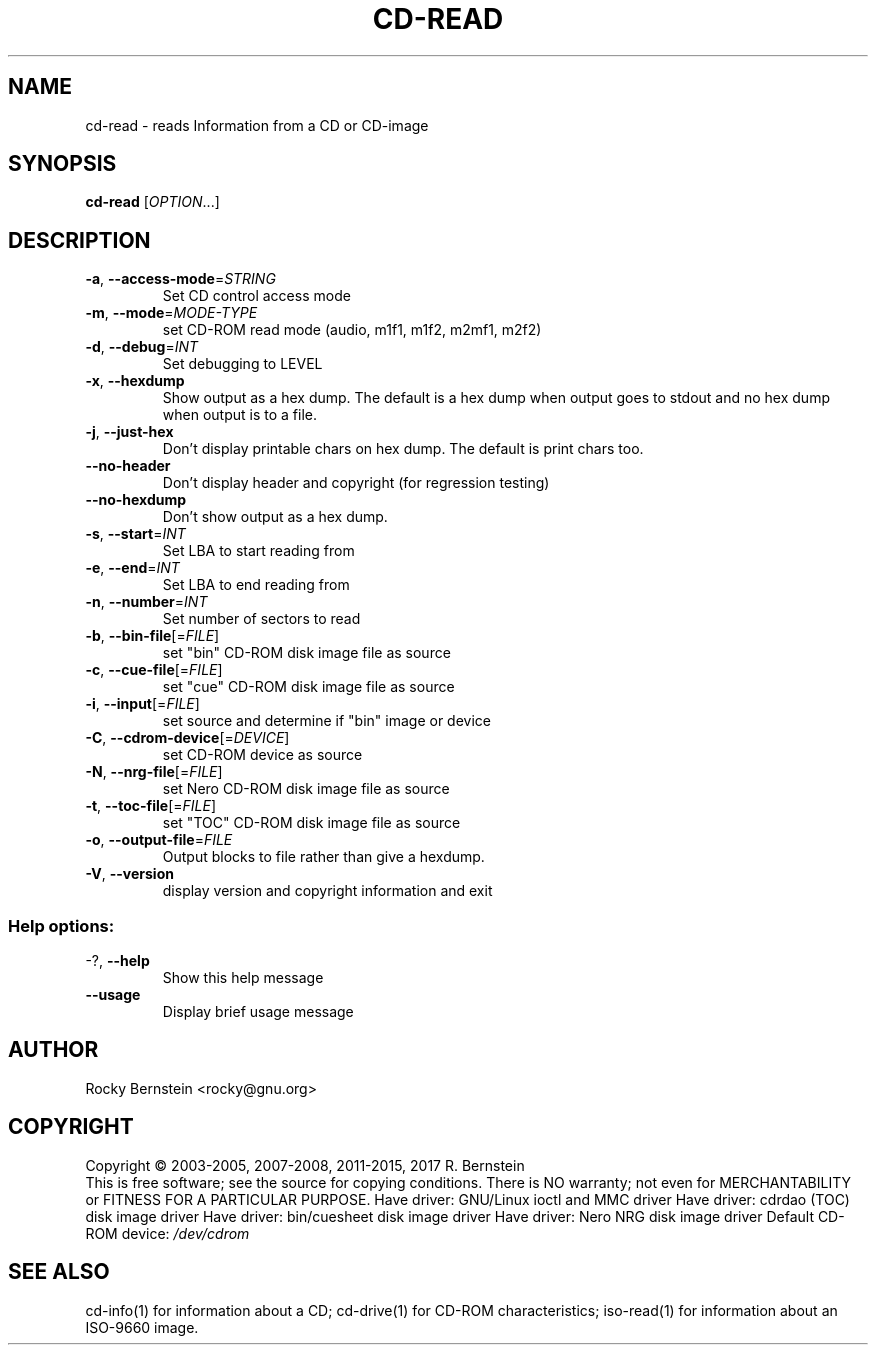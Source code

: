 .\" DO NOT MODIFY THIS FILE!  It was generated by help2man 1.47.6.
.TH CD-READ "1" "February 2022" "cd-read version 2.1.0" "User Commands"
.SH NAME
cd-read \- reads Information from a CD or CD-image
.SH SYNOPSIS
.B cd-read
[\fI\,OPTION\/\fR...]
.SH DESCRIPTION
.TP
\fB\-a\fR, \fB\-\-access\-mode\fR=\fI\,STRING\/\fR
Set CD control access mode
.TP
\fB\-m\fR, \fB\-\-mode\fR=\fI\,MODE\-TYPE\/\fR
set CD\-ROM read mode (audio, m1f1, m1f2,
m2mf1, m2f2)
.TP
\fB\-d\fR, \fB\-\-debug\fR=\fI\,INT\/\fR
Set debugging to LEVEL
.TP
\fB\-x\fR, \fB\-\-hexdump\fR
Show output as a hex dump. The default is a
hex dump when output goes to stdout and no
hex dump when output is to a file.
.TP
\fB\-j\fR, \fB\-\-just\-hex\fR
Don't display printable chars on hex
dump. The default is print chars too.
.TP
\fB\-\-no\-header\fR
Don't display header and copyright (for
regression testing)
.TP
\fB\-\-no\-hexdump\fR
Don't show output as a hex dump.
.TP
\fB\-s\fR, \fB\-\-start\fR=\fI\,INT\/\fR
Set LBA to start reading from
.TP
\fB\-e\fR, \fB\-\-end\fR=\fI\,INT\/\fR
Set LBA to end reading from
.TP
\fB\-n\fR, \fB\-\-number\fR=\fI\,INT\/\fR
Set number of sectors to read
.TP
\fB\-b\fR, \fB\-\-bin\-file\fR[=\fI\,FILE\/\fR]
set "bin" CD\-ROM disk image file as source
.TP
\fB\-c\fR, \fB\-\-cue\-file\fR[=\fI\,FILE\/\fR]
set "cue" CD\-ROM disk image file as source
.TP
\fB\-i\fR, \fB\-\-input\fR[=\fI\,FILE\/\fR]
set source and determine if "bin" image or
device
.TP
\fB\-C\fR, \fB\-\-cdrom\-device\fR[=\fI\,DEVICE\/\fR]
set CD\-ROM device as source
.TP
\fB\-N\fR, \fB\-\-nrg\-file\fR[=\fI\,FILE\/\fR]
set Nero CD\-ROM disk image file as source
.TP
\fB\-t\fR, \fB\-\-toc\-file\fR[=\fI\,FILE\/\fR]
set "TOC" CD\-ROM disk image file as source
.TP
\fB\-o\fR, \fB\-\-output\-file\fR=\fI\,FILE\/\fR
Output blocks to file rather than give a
hexdump.
.TP
\fB\-V\fR, \fB\-\-version\fR
display version and copyright information
and exit
.SS "Help options:"
.TP
\-?, \fB\-\-help\fR
Show this help message
.TP
\fB\-\-usage\fR
Display brief usage message
.SH AUTHOR
Rocky Bernstein <rocky@gnu.org>
.SH COPYRIGHT
Copyright \(co 2003\-2005, 2007\-2008, 2011\-2015, 2017 R. Bernstein
.br
This is free software; see the source for copying conditions.
There is NO warranty; not even for MERCHANTABILITY or FITNESS FOR A
PARTICULAR PURPOSE.
Have driver: GNU/Linux ioctl and MMC driver
Have driver: cdrdao (TOC) disk image driver
Have driver: bin/cuesheet disk image driver
Have driver: Nero NRG disk image driver
Default CD\-ROM device: \fI\,/dev/cdrom\/\fP
.SH "SEE ALSO"
\&\f(CWcd-info(1)\fR for information about a CD;
\&\f(CWcd-drive(1)\fR for CD-ROM characteristics;
\&\f(CWiso-read(1)\fR for information about an ISO-9660 image.
